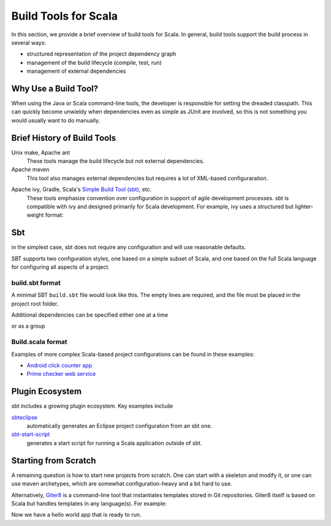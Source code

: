 =====================
Build Tools for Scala
=====================

In this section, we provide a brief overview of build tools for
Scala. In general, build tools support the build process in several
ways:

- structured representation of the project dependency graph
- management of the build lifecycle (compile, test, run)
- management of external dependencies

Why Use a Build Tool?
---------------------

When using the Java or Scala command-line tools, the developer is
responsible for setting the dreaded classpath. This can quickly become
unwieldy when dependencies even as simple as JUnit are involved, so
this is not something you would usually want to do manually.

Brief History of Build Tools
----------------------------

.. TODO optional add links to tools

Unix make, Apache ant
  These tools manage the build lifecycle but not external dependencies.

Apache maven
  This tool also manages external dependencies but requires a lot of
  XML-based configuraration.

.. code-block:: xml
  :linenos:

	<dependency>
		<groupId>org.restlet</groupId>
		<artifactId>org.restlet.ext.spring</artifactId>
		<version>${restlet.version}</version>
	</dependency>

Apache ivy, Gradle, Scala's `Simple Build Tool (sbt) <http://www.scala-sbt.org>`_, etc.
  These tools emphasize convention over configuration in support of
  agile development processes. sbt is compatible with ivy and designed
  primarily for Scala development. For example, ivy uses a structured
  but lighter-weight format:

.. code-block:: xml
  :linenos:

	<dependency org="junit" name="junit" rev="4.11"/>

Sbt
---

in the simplest case, sbt does not require any configuration and will
use reasonable defaults.

SBT supports two configuration styles, one based on a simple subset of
Scala, and one based on the full Scala language for configuring all
aspects of a project.

build.sbt format
++++++++++++++++

A minimal SBT ``build.sbt`` file would look like this. The empty lines
are required, and the file must be placed in the project root folder.

.. code-block:: scala
  :linenos:

    name := "integration-scala"
    
    version := "0.0.2"
    
    scalaVersion := "2.10.1-RC1"

Additional dependencies can be specified either one at a time

.. code-block:: scala
  :linenos:

    libraryDependencies += "junit" % "junit" % "4.11"
 
or as a group

.. code-block:: scala
  :linenos:

    libraryDependencies ++= Seq(
      "junit" % "junit" % "4.11",
      "com.novocode" % "junit-interface" % "0.10-M2" % "test"
    )

Build.scala format
++++++++++++++++++

Examples of more complex Scala-based project configurations can be
found in these examples:

- `Android click counter app <https://bitbucket.org/loyolachicagocs_plsystems/clickcounter-android-scala/src/tip/project?at=default>`_
- `Prime checker web service <https://github.com/webservices-cs-luc-edu/primenumbers-spray-scala/tree/master/project>`_

Plugin Ecosystem
----------------

sbt includes a growing plugin ecosystem. Key examples include

`sbteclipse <https://github.com/typesafehub/sbteclipse>`_
  automatically generates an Eclipse project configuration from an sbt one.

`sbt-start-script <https://github.com/sbt/sbt-start-script>`_
  generates a start script for running a Scala application outside of sbt.

Starting from Scratch
---------------------

A remaining question is how to start new projects from scratch. One
can start with a skeleton and modify it, or one can use maven
archetypes, which are somewhat configuration-heavy and a bit hard to
use.

Alternatively, `Giter8 <https://github.com/n8han/giter8>`_ is a
command-line tool that instantiates templates stored in Git
repositories. Giter8 itself is based on Scala but handles templates in
any language(s). For example:

.. code-block:: none
  :linenos:

    $ g8 fxthomas/android-app

    Template for Android apps in Scala 

    package [my.android.project]: 
    name [My Android Project]: my-android-project
    main_activity [MainActivity]: 
    min_api_level [8]: 
    scala_version [2.10.0]: 
    api_level [16]: 17
    useProguard [true]: 
    scalatest_version [1.9.1]: 

    Applied fxthomas/android-app.g8 in my-android-project

Now we have a hello world app that is ready to run.

.. code-block:: none
  :linenos:

    $ sbt android:package-debug
    $ sbt android:start-emulator
